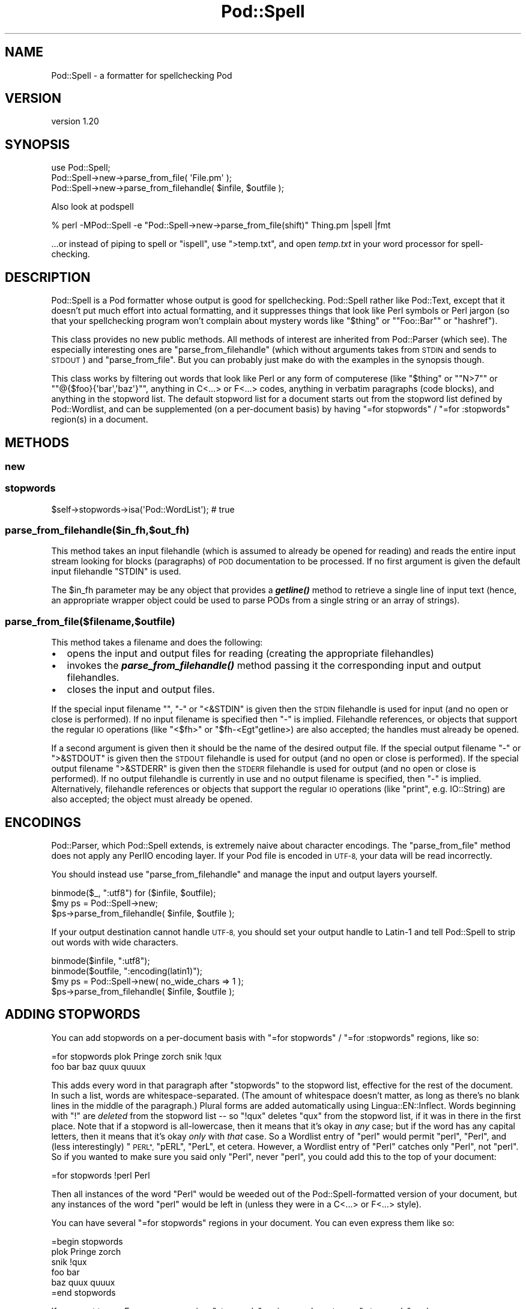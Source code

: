 .\" Automatically generated by Pod::Man 4.09 (Pod::Simple 3.35)
.\"
.\" Standard preamble:
.\" ========================================================================
.de Sp \" Vertical space (when we can't use .PP)
.if t .sp .5v
.if n .sp
..
.de Vb \" Begin verbatim text
.ft CW
.nf
.ne \\$1
..
.de Ve \" End verbatim text
.ft R
.fi
..
.\" Set up some character translations and predefined strings.  \*(-- will
.\" give an unbreakable dash, \*(PI will give pi, \*(L" will give a left
.\" double quote, and \*(R" will give a right double quote.  \*(C+ will
.\" give a nicer C++.  Capital omega is used to do unbreakable dashes and
.\" therefore won't be available.  \*(C` and \*(C' expand to `' in nroff,
.\" nothing in troff, for use with C<>.
.tr \(*W-
.ds C+ C\v'-.1v'\h'-1p'\s-2+\h'-1p'+\s0\v'.1v'\h'-1p'
.ie n \{\
.    ds -- \(*W-
.    ds PI pi
.    if (\n(.H=4u)&(1m=24u) .ds -- \(*W\h'-12u'\(*W\h'-12u'-\" diablo 10 pitch
.    if (\n(.H=4u)&(1m=20u) .ds -- \(*W\h'-12u'\(*W\h'-8u'-\"  diablo 12 pitch
.    ds L" ""
.    ds R" ""
.    ds C` ""
.    ds C' ""
'br\}
.el\{\
.    ds -- \|\(em\|
.    ds PI \(*p
.    ds L" ``
.    ds R" ''
.    ds C`
.    ds C'
'br\}
.\"
.\" Escape single quotes in literal strings from groff's Unicode transform.
.ie \n(.g .ds Aq \(aq
.el       .ds Aq '
.\"
.\" If the F register is >0, we'll generate index entries on stderr for
.\" titles (.TH), headers (.SH), subsections (.SS), items (.Ip), and index
.\" entries marked with X<> in POD.  Of course, you'll have to process the
.\" output yourself in some meaningful fashion.
.\"
.\" Avoid warning from groff about undefined register 'F'.
.de IX
..
.if !\nF .nr F 0
.if \nF>0 \{\
.    de IX
.    tm Index:\\$1\t\\n%\t"\\$2"
..
.    if !\nF==2 \{\
.        nr % 0
.        nr F 2
.    \}
.\}
.\" ========================================================================
.\"
.IX Title "Pod::Spell 3"
.TH Pod::Spell 3 "2016-04-22" "perl v5.26.0" "User Contributed Perl Documentation"
.\" For nroff, turn off justification.  Always turn off hyphenation; it makes
.\" way too many mistakes in technical documents.
.if n .ad l
.nh
.SH "NAME"
Pod::Spell \- a formatter for spellchecking Pod
.SH "VERSION"
.IX Header "VERSION"
version 1.20
.SH "SYNOPSIS"
.IX Header "SYNOPSIS"
.Vb 2
\&        use Pod::Spell;
\&        Pod::Spell\->new\->parse_from_file( \*(AqFile.pm\*(Aq );
\&
\&        Pod::Spell\->new\->parse_from_filehandle( $infile, $outfile );
.Ve
.PP
Also look at podspell
.PP
.Vb 1
\&        % perl \-MPod::Spell \-e "Pod::Spell\->new\->parse_from_file(shift)" Thing.pm |spell |fmt
.Ve
.PP
\&...or instead of piping to spell or \f(CW\*(C`ispell\*(C'\fR, use \f(CW\*(C`>temp.txt\*(C'\fR, and open
\&\fItemp.txt\fR in your word processor for spell-checking.
.SH "DESCRIPTION"
.IX Header "DESCRIPTION"
Pod::Spell is a Pod formatter whose output is good for
spellchecking.  Pod::Spell rather like Pod::Text, except that
it doesn't put much effort into actual formatting, and it suppresses things
that look like Perl symbols or Perl jargon (so that your spellchecking
program won't complain about mystery words like "\f(CW$thing\fR\*(L"
or \*(R"\f(CW\*(C`Foo::Bar\*(C'\fR\*(L" or \*(R"hashref").
.PP
This class provides no new public methods.  All methods of interest are
inherited from Pod::Parser (which see).  The especially
interesting ones are \f(CW\*(C`parse_from_filehandle\*(C'\fR (which without arguments
takes from \s-1STDIN\s0 and sends to \s-1STDOUT\s0) and \f(CW\*(C`parse_from_file\*(C'\fR.  But you
can probably just make do with the examples in the synopsis though.
.PP
This class works by filtering out words that look like Perl or any
form of computerese (like "\f(CW$thing\fR\*(L" or \*(R"\f(CW\*(C`N>7\*(C'\fR\*(L" or
\&\*(R"\f(CW\*(C`@{$foo}{\*(Aqbar\*(Aq,\*(Aqbaz\*(Aq}\*(C'\fR", anything in C<...> or F<...>
codes, anything in verbatim paragraphs (code blocks), and anything
in the stopword list.  The default stopword list for a document starts
out from the stopword list defined by Pod::Wordlist,
and can be supplemented (on a per-document basis) by having
\&\f(CW"=for stopwords"\fR / \f(CW"=for :stopwords"\fR region(s) in a document.
.SH "METHODS"
.IX Header "METHODS"
.SS "new"
.IX Subsection "new"
.SS "stopwords"
.IX Subsection "stopwords"
.Vb 1
\&        $self\->stopwords\->isa(\*(AqPod::WordList\*(Aq); # true
.Ve
.SS "parse_from_filehandle($in_fh,$out_fh)"
.IX Subsection "parse_from_filehandle($in_fh,$out_fh)"
This method takes an input filehandle (which is assumed to already be
opened for reading) and reads the entire input stream looking for blocks
(paragraphs) of \s-1POD\s0 documentation to be processed. If no first argument
is given the default input filehandle \f(CW\*(C`STDIN\*(C'\fR is used.
.PP
The \f(CW$in_fh\fR parameter may be any object that provides a \fB\f(BIgetline()\fB\fR
method to retrieve a single line of input text (hence, an appropriate
wrapper object could be used to parse PODs from a single string or an
array of strings).
.SS "parse_from_file($filename,$outfile)"
.IX Subsection "parse_from_file($filename,$outfile)"
This method takes a filename and does the following:
.IP "\(bu" 2
opens the input and output files for reading
(creating the appropriate filehandles)
.IP "\(bu" 2
invokes the \fB\f(BIparse_from_filehandle()\fB\fR method passing it the
corresponding input and output filehandles.
.IP "\(bu" 2
closes the input and output files.
.PP
If the special input filename "\*(L", \*(R"\-\*(L" or \*(R"<&STDIN\*(L" is given then the \s-1STDIN\s0
filehandle is used for input (and no open or close is performed). If no
input filename is specified then \*(R"\-" is implied. Filehandle references,
or objects that support the regular \s-1IO\s0 operations (like \f(CW\*(C`<$fh>\*(C'\fR
or \f(CW\*(C`$fh\-<Egt\*(C'\fRgetline>) are also accepted; the handles must already be
opened.
.PP
If a second argument is given then it should be the name of the desired
output file. If the special output filename \*(L"\-\*(R" or \*(L">&STDOUT\*(R" is given
then the \s-1STDOUT\s0 filehandle is used for output (and no open or close is
performed). If the special output filename \*(L">&STDERR\*(R" is given then the
\&\s-1STDERR\s0 filehandle is used for output (and no open or close is
performed). If no output filehandle is currently in use and no output
filename is specified, then \*(L"\-\*(R" is implied.
Alternatively, filehandle references or objects that support the regular
\&\s-1IO\s0 operations (like \f(CW\*(C`print\*(C'\fR, e.g. IO::String) are also accepted;
the object must already be opened.
.SH "ENCODINGS"
.IX Header "ENCODINGS"
Pod::Parser, which Pod::Spell extends, is extremely naive about
character encodings.  The \f(CW\*(C`parse_from_file\*(C'\fR method does not apply
any PerlIO encoding layer.  If your Pod file is encoded in \s-1UTF\-8,\s0
your data will be read incorrectly.
.PP
You should instead use \f(CW\*(C`parse_from_filehandle\*(C'\fR and manage the input
and output layers yourself.
.PP
.Vb 3
\&        binmode($_, ":utf8") for ($infile, $outfile);
\&        $my ps = Pod::Spell\->new;
\&        $ps\->parse_from_filehandle( $infile, $outfile );
.Ve
.PP
If your output destination cannot handle \s-1UTF\-8,\s0 you should set your
output handle to Latin\-1 and tell Pod::Spell to strip out words
with wide characters.
.PP
.Vb 4
\&        binmode($infile, ":utf8");
\&        binmode($outfile, ":encoding(latin1)");
\&        $my ps = Pod::Spell\->new( no_wide_chars => 1 );
\&        $ps\->parse_from_filehandle( $infile, $outfile );
.Ve
.SH "ADDING STOPWORDS"
.IX Header "ADDING STOPWORDS"
You can add stopwords on a per-document basis with
\&\f(CW"=for stopwords"\fR / \f(CW"=for :stopwords"\fR regions, like so:
.PP
.Vb 2
\&  =for stopwords  plok Pringe zorch   snik !qux
\&  foo bar baz quux quuux
.Ve
.PP
This adds every word in that paragraph after \*(L"stopwords\*(R" to the
stopword list, effective for the rest of the document.  In such a
list, words are whitespace-separated.  (The amount of whitespace
doesn't matter, as long as there's no blank lines in the middle
of the paragraph.)  Plural forms are added automatically using
Lingua::EN::Inflect. Words beginning with \*(L"!\*(R" are
\&\fIdeleted\fR from the stopword list \*(-- so \*(L"!qux\*(R" deletes \*(L"qux\*(R" from the
stopword list, if it was in there in the first place.  Note that if
a stopword is all-lowercase, then it means that it's okay in \fIany\fR
case; but if the word has any capital letters, then it means that
it's okay \fIonly\fR with \fIthat\fR case.  So a Wordlist entry of \*(L"perl\*(R"
would permit \*(L"perl\*(R", \*(L"Perl\*(R", and (less interestingly) \*(L"\s-1PERL\*(R",\s0 \*(L"pERL\*(R",
\&\*(L"PerL\*(R", et cetera.  However, a Wordlist entry of \*(L"Perl\*(R" catches
only \*(L"Perl\*(R", not \*(L"perl\*(R".  So if you wanted to make sure you said
only \*(L"Perl\*(R", never \*(L"perl\*(R", you could add this to the top of your
document:
.PP
.Vb 1
\&  =for stopwords !perl Perl
.Ve
.PP
Then all instances of the word \*(L"Perl\*(R" would be weeded out of the
Pod::Spell\-formatted version of your document, but any instances of
the word \*(L"perl\*(R" would be left in (unless they were in a C<...> or
F<...> style).
.PP
You can have several \*(L"=for stopwords\*(R" regions in your document.  You
can even express them like so:
.PP
.Vb 1
\&  =begin stopwords
\&
\&  plok Pringe zorch
\&
\&  snik !qux
\&
\&  foo bar
\&  baz quux quuux
\&
\&  =end stopwords
.Ve
.PP
If you want to use E<...> sequences in a \*(L"stopwords\*(R" region, you
have to use \*(L":stopwords\*(R", as here:
.PP
.Vb 2
\&  =for :stopwords
\&  virtE<ugrave>
.Ve
.PP
\&...meaning that you're adding a stopword of \*(L"virtù\*(R".  If
you left the \*(L":\*(R" out, that would mean you were adding a stopword of
\&\*(L"virtE<ugrave>\*(R" (with a literal E, a literal <, etc), which
will have no effect, since  any occurrences of virtE<ugrave>
don't look like a normal human-language word anyway, and so would
be screened out before the stopword list is consulted anyway.
.SH "BUGS AND LIMITATIONS"
.IX Header "BUGS AND LIMITATIONS"
.ie n .SS "finding stopwords defined with ""=for"""
.el .SS "finding stopwords defined with \f(CW=for\fP"
.IX Subsection "finding stopwords defined with =for"
Pod::Spell makes a single pass over the \s-1POD.\s0  Stopwords
must be added \fBbefore\fR they show up in the \s-1POD.\s0
.SS "finding the wordlist"
.IX Subsection "finding the wordlist"
Pod::Spell uses File::ShareDir::ProjectDistDir if you're getting errors
about the wordlist being missing, chances are it's a problem with its
heuristics. Set \f(CW\*(C`PATH_ISDEV_DEBUG=1\*(C'\fR or \f(CW\*(C`PATH_FINDDEV_DEBUG=1\*(C'\fR, or both in
your environment for debugging, and then file a bug with
File::ShareDir::ProjectDistDir if necessary.
.SH "HINT"
.IX Header "HINT"
If you feed output of Pod::Spell into your word processor and run a
spell-check, make sure you're \fInot\fR also running a grammar-check \*(-- because
Pod::Spell drops words that it thinks are Perl symbols, jargon, or
stopwords, this means you'll have ungrammatical sentences, what with
words being missing and all.  And you don't need a grammar checker
to tell you that.
.SH "SEE ALSO"
.IX Header "SEE ALSO"
Pod::Wordlist
.PP
Pod::Parser
.PP
podchecker also known as Pod::Checker
.PP
perlpod, perlpodspec
.SH "CONTRIBUTORS"
.IX Header "CONTRIBUTORS"
.IP "\(bu" 4
David Golden <dagolden@cpan.org>
.IP "\(bu" 4
Kent Fredric <kentfredric@gmail.com>
.IP "\(bu" 4
Mohammad S Anwar <mohammad.anwar@yahoo.com>
.IP "\(bu" 4
Olivier Mengué <dolmen@cpan.org>
.IP "\(bu" 4
Paulo Custodio <pauloscustodio@gmail.com>
.SH "AUTHORS"
.IX Header "AUTHORS"
.IP "\(bu" 4
Sean M. Burke <sburke@cpan.org>
.IP "\(bu" 4
Caleb Cushing <xenoterracide@gmail.com>
.SH "COPYRIGHT AND LICENSE"
.IX Header "COPYRIGHT AND LICENSE"
This software is Copyright (c) 2016 by Olivier Mengué.
.PP
This is free software, licensed under:
.PP
.Vb 1
\&  The Artistic License 2.0 (GPL Compatible)
.Ve
